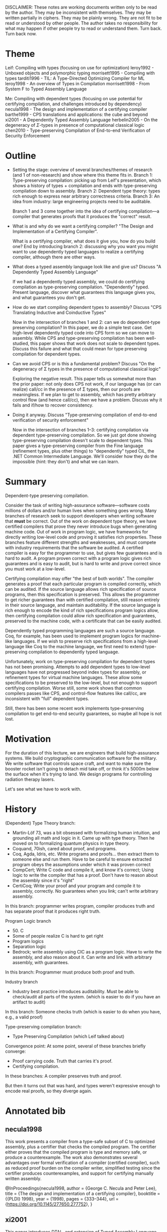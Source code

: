 DISCLAIMER:
These notes are working documents written only to be read by the author.
They may be inconsistent with themselves.
They may be written partially in ciphers.
They may be plainly wrong.
They are not fit to be read or understood by other people.
The author takes no responsibility for what may happen if other people try to read or understand
them.
Turn back.
Turn back now.

* Theme
Leif: Compiling with types (focusing on use for optimization)
leroy1992 - Unboxed objects and polymorphic typing
morrisett1995 - Compiling with types
tarditi1996 - TIL: A Type-Directed Optimizing Compiler for ML
leroy1998 - An overview of Types in Compilation
morrisett1998 - From System F to Typed Assembly Language

Me: Compiling with dependent types (focusing on use potential for certifying compilation, and challenges introduced by dependency)
necula1998 - The design and implementation of a certifying compiler
barthe1999 - CPS translations and applications: the cube and beyond
xi2001 - A Dependently Typed Assembly Language
herbelin2005 - On the degeneracy of $\Sigma$-types in presence of computational classical logic
chen2010 - Type-preserving Compilation of End-to-end Verification of Security Enforcement
* Outline
- Setting the stage: overview of several branches/themes of research (and 1 of non-research) and show where this theme fits in.
  Branch 1: Type-preserving compilation: picking up from Leif's presentation, which shows a history of
            types + compilation and ends with type-preserving compilation down to assembly.
  Branch 2: Dependent type theory: types rich enough to express near arbitrary correctness criteria.
  Branch 3: An idea from industry: large engineering projects need to be auditable.

  Branch 1 and 3 come together into the idea of certifying compilation---a compiler that generates
  proofs that it produces the "correct" result.
- What is and why do we want a certifying compiler? "The Design and Implementation of a Certifying Compiler".

  What is a certifying compiler, what does it give you, how do you build one?
  End by introducing branch 2: discussing why you want you might want to use dependently typed languages to realize a
  certifying compiler, although there are other ways.
- What does a typed assembly language look like and give us? Discuss "A Dependently Typed Assembly Language"

  If we had a dependently typed assembly, we could do certifying compilation as type-preserving
  compilation.
  "Dependently" typed. Present language, discover what guarantees this language gives you, and what
  guarantees you don't get.
- How do we start compiling dependent types to assembly? Discuss "CPS Translating Inductive and
  Coinductive Types"

  Now in the intersection of branches 1 and 2: can we do dependent-type preserving compilation?
  In this paper, we do a simple test case. Get high-level dependently typed code into CPS form so we
  can move to assembly. While CPS and type-preserving compilation has been well-studied, this paper
  shows that work does not scale to dependent types.
  Discuss this failure and what that could mean for type preserving compilation for dependent types.
- Can we avoid CPS or is this a fundamental problem? Discuss "On the degeneracy of Σ types in the presence of computational classical logic"

  Exploring the negative result.
  This paper tells us somewhat more than the prior paper: not only does CPS not work, if our language
  has (or can realize) call/cc in the presence of Σ types, then our proofs are meaningless.
  If we plan to get to assembly, which has pretty arbitrary control flow (and hence call/cc), then we
  have a problem.
  Discuss why it fails and if/how to recover consistency.
- Doing it anyway. Discuss "Type-preserving compilation of end-to-end verification of security enforcement"

  Now in the intersection of branches 1--3: certifying compilation via dependent type-preserving compilation.
  So we just got done showing type-preserving compilation doesn't scale to dependent types.
  This paper gives a type-preserving compiler from the Fine language (refinement types, plus other
  things) to "dependently" typed CIL, the .NET Common Intermediate Language.
  We'll consider how they do the impossible (hint: they don't) and what we can learn.
* Summary
Dependent-type preserving compilation.

Consider the task of writing high-assurance software---software costs millions of dollars and/or human
lives when something goes wrong.
Many branches of research seek to support developers when writing software that *must* be correct.
Out of the work on dependent type theory, we have certified compilers that prove they never introduce
bugs when generating machine code.
Out of work in program logic, we have frameworks for directly writing low-level code and proving it
satisfies rich properties.
These branches feature different strengths and weaknesses, and must compete with industry requirements
that the software be audited.
A certified compiler is easy for the programmer to use, but gives few guarantees and is hard to audit.
A program proven correct with a program logic gives rich guarantees and is easy to audit, but is hard
to write and prove correct since you must work at a low-level.

Certifying compilation may offer "the best of both worlds".
The compiler generates a proof that each particular program is compiled correctly, which can be
audited.
If the source language allows rich specification of source programs, then this specification is
preserved.
This allows the programmer to get richer guarantees than with certified compilation, still reason
entirely in their source language, and maintain auditability.
If the source language is rich enough to encode the kind of rich specifications program logics allow,
then certifying compilation could allow rich specification and guarantees, preserved to the machine
code, with a certificate that can be easily audited.

Dependently typed programming languages are such a source language.
Coq, for example, has been used to implement program logics for machine-like languages.
If we wish to preserve rich specifications from a high-level language like Coq to the machine
language, we first need to extend type-preserving compilation to dependently typed language.

Unfortunately, work on type-preserving compilation for dependent types has not been promising.
Attempts to add dependent types to low-level languages have not progressed beyond
index types for assembly, or refinement types for virtual machine languages.
These allow some specifications to be preserved to the low-level, but not enough to support certifying
compilation.
Worse still, some work shows that common compilers passes like CPS, and control-flow features like
call/cc, are inconsistent with "full" dependent types.

Still, there has been some recent work implements type-preserving compilation to get end-to-end
security guarantees, so maybe all hope is not lost.

* Motivation
For the duration of this lecture, we are engineers that build high-assurance systems.
We build cryptographic communication software for the military.
We write software that controls space craft, and want to make sure the booster rocket isn't going to
detach mid take off, or think it's 5000m below the surface when it's trying to land.
We design programs for controlling radiation therapy lasers.

Let's see what we have to work with.
* History
(Dependent) Type Theory branch:
- Martin-Löf 73, was a bit obsessed with formalizing human intuition, and grounding all math and logic
  in it. Came up with type theory. Then he moved on to formalizing quantum physics in type theory.
- Coquand, 70ish, cared about proof, and programs.
- Coq, Agda, Idris, etc. Write programs and proofs... then extract them to someone else and run them.
  Have to be careful to ensure extracted program obeys the assumptions under which it was proven correct
- CompCert; Write C code and compile it, and know it's correct; Using logic to write the compiler that
  has a proof.
  Don't have to reason about the assembly since it's "right"
- CertiCoq; Write your proof and your program and compile it to assembly, correctly. No guarantees
  when you link; can't write arbitrary assembly.

In this branch: programmer writes program, compiler produces truth and has separate proof that it produces right truth.

Program Logic branch
- 50. C
- Some of people realize C is hard to get right
- Program logics
- Separation logic
- Bedrock; write assembly using CIC as a program logic.
  Have to write the assembly, and also reason about it. Can write and link with arbitrary assembly,
  with guarantees.

In this branch: Programmer must produce both proof and truth.

Industry branch
- Industry best practice introduces auditability.
  Must be able to check/audit all parts of the system. (which is easier to do if you have an artifact
  to audit)

In this branch: Someone checks truth (which is easier to do when you have, e.g., a valid proof)

Type-preserving compilation branch:
- Type Preserving Compilation (which Leif talked about)

Convergence point: At some point, several of these branches briefly converge:
- Proof carrying code. Truth that carries it's proof.
- Certifying compilation.

In these branches: A compiler preserves truth and proof.

But then it turns out that was hard, and types weren't expressive enough to encode real proofs, so
they diverge again.

* Annotated bib
** necula1998
This work presents a compiler from a type-safe subset of C to optimized assembly, plus a certifier
that checks the compiled program.
The certifier either proves that the compiled program is type and memory safe, or produce a
counterexample.
The work also demonstrates several advantages over formal verification of a compiler (certified
compiler), such as reduced proof burden on the compiler writer, simplified testing since the certifier
produces counterexamples, and support for certifying manually written assembly.

@InProceedings{necula1998,
  author    = {George C. Necula and Peter Lee},
  title     = {The design and implementation of a certifying compiler},
  booktitle = {{PLDI} 1998},
  year      = {1998},
  pages     = {333--344},
  url       = {https://doi.org/10.1145/277650.277752},
}

** xi2001
This paper introduces DTAL, and extension of Typed Assembly Language (TAL) with restricted dependent
types (index types).
It demonstrates that DTAL supports certain compiler optimizations such as eliminating array bounds
check and tag checks.
It also demonstrates how DTAL supports encoding ML and Dependent ML datatypes in the assembly
language, thus supporting type preserving compilation for indexed types.

@InProceedings{xi2001,
  author    = {Hongwei Xi and Robert Harper},
  title     = {A Dependently Typed Assembly Language},
  booktitle = {{ICFP} 2001},
  year      = {2001},
  pages     = {169--180},
  url       = {http://doi.acm.org/10.1145/507635.507657},
}

** barthe2002
This paper extends CPS to a typed λ-calculus with inductive and coinductive types, and to dependently
typed calculi with non-dependent case analysis.
It then shows that the standard CPS translation is not possible for Σ-types, and more generally
inductive types, with dependent case elimination.

@InProceedings{barthe2002,
  author    = {Gilles Barthe and Tarmo Uustalu},
  title     = {{CPS} translating inductive and coinductive types},
  booktitle = {{PEPM} 2002},
  year      = {2002},
  pages     = {131--142}
  url       = {https://doi.org/10.1145%2F503032.503043},
}

** herbelin2005
This paper shows that dependent types with strong sums, Σ, and control operators that implement
classical logic, like call/cc, are inconsistent.
This implies too that systems with inductive types that can implement Σ-types are inconsistent,
including Martin-Löf type theory and CIC, Set-predicative or not.
The paper also analyses the role of the η rule for the control operators, and how to recover consistency in
limited circumstances.

@InProceedings{herbelin2005,
  author        = {Hugo Herbelin},
  title         = {On the degeneracy of $\Sigma$-types in presence of computational classical logic},
  booktitle     = {International Conference on Typed Lambda Calculi and Applications},
  year          = {2005},
  pages         = {209--220},
  url           = {https://dx.doi.org/10.1007/11417170_16},
}

** chen2010
This paper introduces a type-preserving compiler from Fine, a function language with refinement types
and affine types, to DCIL, which adds restricted dependent types to the .NET Common Intermediate
Language.
Fine proofs are compiled to LCF-style proof terms in DCIL.
By supporting proofs in the target language, the work supports proof-carrying code and auditing.

@InProceedings{chen2010,
  author    = {Juan Chen and Ravi Chugh and Nikhil Swamy},
  title     = {Type-preserving Compilation of End-to-end Verification of Security Enforcement},
  booktitle = {{PLDI} 2010},
  year      = {2010},
  pages     = {412--423},
  url       = {http://doi.acm.org/10.1145/1806596.1806643},
}
* (95 / 100 min) Lecture Notes
** (3 min) Intro: Dependent-Type Preserving Compilation / Certifying Compilation
*On 4th whiteboard*

Overview of several branches/themes of research (and 1 of non-research) and show where this theme fits in.
(draw diagram)

Branch 1: Type-preserving compilation: picking up from Leif's presentation, which shows a history of
          types + compilation and ends with type-preserving compilation down to assembly.
Branch 2: Type Theory: Over in this branch, dependent types came about---types rich enough to express near arbitrary correctness criteria.
Branch 3: An idea from industry: large engineering projects need to be auditable.

These three ideas merged in 1998 (or so) with the idea of certifying compilation.
In each of these papers you should be looking for:
- A type-preserving compiler
- dependent types
- auditability

** (26 min) Lecture Notes for necula1998, The design and implementation of a certifying compiler
*** (1 min) Transition
Remember:
Looking for
- type-preserving compilers
- dependent types,
- that allow auditing (certifying) the output.

It therefore shock you to learn that the first dependent type preserving compiler is a compiler
from C and assembly.
*** (2 min) Intro and motivation
*On 1st whiteboard*

- A compiler from type-safe C
- Highly Optimized Assembly
- + Certificate that checks type & memory safety of assembly.

Includes certifier that produces either a formal proof of safety, or a counterexample.

Claimed benefits:
1. It's easier to check the output of a compiler than verify a compiler. The certifier may not need to
   be changed every time the compiler changes, but the proof of correctness probably does.
   (this claim is true, but sort of irrelevant. developing a certifier is still hard)
2. This technique applied to highly optimizing compilers
   (this claim is nonsense, as I will show)
3. The certifier drastically improves the effectiveness of compiler testing, since the certifier can signal errors
   (this claim is nonsense; a verified compiler need not be tested)
4. Finally, this approach is a practical way to produce safety proofs for Proof-Carrying Code
   (this claim is true; this is really the interesting part IMHO)

*** (5 min) Overview of the Touchstone Certifying Compiler
*On 3rd Whiteboard*

Compiler -> Type Specification
                               -> Certifier -> Proof/counterexample
         ->    Annotated Code

- Checking that optimized assembly code is type & memory safe is hard.
- Compiler emits type spec. + annotations to help.
- Annotations limited to loop invariants; declare types of live registers + loop invariant
- type specifications declare calling convention of every function; the types of arguments and result registers

The certifier has 3 parts:
1. A verification condition generator; takes type spec & annotations from compiler, produces safety
   predicate (FOL formula).
2. The prover; solver
3. The proof checker; proof holds against predicate iff assembly language program is type & memory

Note that the trusted core here is only part 1. and part 3.

**** My comments and thoughts
1. Already we see a problems with the claims of this design.

   - Hurts claim 1 that we must *modify* compiler to produce type specification and annotations.
     Essentially must verify compiler is producing well-typed code as we go.
     Increased development and maintenance costs, although perhaps less than full verification.
   - Hurts claim 2 since in order to generate type spec/annotations, we might not be able to do
     certain optimizations.

2. Basically, this design is a type-preserving compiler.
   Let's recast this design as such:

   - (*On top of 2nd whiteboard*) Source language: Type-safe subset of C (no type or memory errors)
   - (*On top of 3rd whiteboard*) Target Language: Type-annotated DEC Assembly, where the types are:
     1. the type specification
     2. the loop invariants
     3. the conditions generated by part 1. of the certifier

     Part 2 and 3. of the certifier implement the type checker for the target language.
   - (*On bottom of 1st whiteboard*) Theorem: If we have a well-typed C-subset program, then the
     compiler produces a well-typed DEC Assembly program or a counterexample.

   Note that it's note *quite* type-preservation, but pretty close, particularly considering they
   didn't set out to verify anything.
*** (5 min) The Source Language
*On 2nd whiteboard*

"type-safe" subset of "C":
includes:
- All array subscripting operations are implicitly bounds checked
  i.e. [ ] : Array(A, Len) -> Index : Int -> if Index < Len then A else Error
  See, this variant of C is dependently typed.
- arrays (including multi-dimensional) are actually vectors, i.e., a pair of a length and a base address
- boolean are separate
- Java-style exceptions and handling
- dynamic heap allocation of data structures (unlike TAL)

excludes:
- recursive data structures
- function pointers
- floats
- dynamic stack allocation of data structures
- casts
- address-of
- pointer arithmetic
- explicit deallocation (hence, this "C" is garbage collected)

Example program:

int sum (int a[]) {
  int i, s = 0;
  for (i=0;i<length(a);i++){
    s += a[i];
  }
  return s;
}

*** (10 min) ~Design Details of the Certifier~ The Target Language
*Erase and use 3rd whiteboard*

At this point the paper discusses the certifier, and that the ceritifer establishes the
required interface for the type-specifciation and type annotations.
So I'm going to put our type-preserving compilation goggles on and show this as the target language:

Remember, target language programs are a 4-tuples:
  (Annotated Asm; Type Spec; Safety Pred; Proof)

The annotated assembly mostly looks like assembly, but has loop invariants:

  Inv ::= ANN_INV(P, {x1, ..., xk})

The Type spec just lists the pre/post conditions of functions.

  Spec ::= f : (Pre = P, Post = P)

The safety pred is a first-order logic formula.

  P ::= true | P /\ P | P => P | ∀x. P | e = e | e : t | ...

x ranges of registers, e includes integer and array operations, t includes simple types

Here are a few type rules (turn styles added for your benefit):

[⊢ P] (P is valid)


⊢ e : array(t, l)   ⊢ 0 <= i < l
--------------------------------------
        ⊢ saferd(e+4*i)

(arrays can only use base types, hence each element has size 4 bytes)

[⊢ e : t] (e has type t)

e : array(t, l)    ⊢ 0 <= i < l
-------------------------------------
        ⊢ sel(m, e+4*i) : t

-------------
⊢ true : bool


Here's the translation of the example:

(main: mov zero, v0
       mov zero, t0
 L1:  ANN_INV(v0 : int /\ t0 >= 0,{t0,t1,v0})
      subl t0,a1,t1
      bge t1,L2
      s4addl t0,a0,t1
      addl t0,1,t0
      ldl t1,0(t1)
      addl t1,v0,v0
      br L1
 L2: ret;

main : (Pre = a0 : array(int,a1) /\ a1 >= 1, Post = v0 : int);

∀ a0,a1,rm.
  a0 : array(int,a1) /\ a1 >= 1) =>
  (0 : int /\ 0 >= 0) /\
  (∀ t0,t1,v0.
    (v0 : int /\ t0 >= 0) =>
      ((t0 - a1 >= 0) => v0 : int) /\
      ((t0 - a1 < 0) =>
        (saferd(a0 + 4 * t0) /\
        t0 + 1 >= 0 /\
        v+ + sel(rm, a0 + 4 * t0) : int))))

And then run the prover to generate the proof.

*** (3 min) ~The Prover and Proof Checker~ Type-Preservation
In paper:
"The theorem prover is guaranteed to be able to prove the safety predicate automatically because these
predicates are implicitly proven by the compiler itself during compilation. ...
Thus, it is enough for the theorem prover to be ''as good'' at proving ... as the compiler is."

So compiler will never produce code that the certifier fails to certify:
Let's modify our theorem:

(*Erase on bottom of 1st board*)
Theorem: If we have a well-typed C-subset program, then the compiler produces a well-typed DEC Assembly program~ or a counterexample.~

Also:
- safety predicate is a type in LF,
- proof is a program in LF
- proof checker is a the LF type-checker.

LF is a dependent type system.
By using a dependent type system, they are able to have dynamic array allocation and do array bounds
check elimination.
TAL could not support dynamic array
allocation, since the type system was not rich enough to ensure safe accessing.
The dependent types allow encoding additional constraints that depend on runtime values, allowing
richer guarantee from type-preservation.

In a very convincing sense, this is the first work on dependent-type preserving compilation.
- dependent types are computed from the base C types and implicit array bounds checks (expressions).
- preserved into the type of an assembly program
- guarantee that the compiler produces well-typed code.

BUT THIS IS A PLDI PAPER ABOUT HARDCORE OPTIMIZING COMPILERS MOVING RIGHT ALONG TO BENCHMARKS.

*** (0 min) OPTIMIZATIONS AND BENCHMARKS
(*IN CAPS ON 1st BOARD*)
OPTIMIZATIONS AND BENCHMARKS

(I'm not going to talk about benchmarks; this is a talk about dependent types.)
** (37 min) Lecture Notes for xi2001, A ~Dependently~ Index Typed assembly Language
*** (1 min) Transition
*No board, all speech*

Previous paper:
- with a lot of effort, large certificates, able to do certifying compilation and optimizations and get memory safety.
- but trusted code base:
  1. type specification
  2. annotations
  3. verification condition generater
  4. proof checker
- required solver for proofs

Suppose we want to shrink out trusted code base.

Instead of a "program logic" type system, where we produce logic formulas that describe the program
we could use a syntactic type theory like TAL's that can rule out memory safety errors and
still admit array optimizations.

Then the only thing in the trusted core is the type checker.

*** (3 min) Intro and Motivation
(*On 1st board*)
NB:
- Index Typed Assembly, not DTAL.
Types can refer to static indices of type Integer, and perform simple computations over Integers, such as
addition, multiplication, and comparison.
It is Index Typed; it has a (small) separate language of type-level computations called the index language.

- enriches TAL by enabling safe arrays
- plus array bounds checking elimination

This paper is directly motivated TAL, and the Touchstone cerifying compilation.
It aims to provide a target language in which type-safety also includes memory safety, so that
type-checking guarnatees memory safety, and also support optimizing compilers.

The goals and claims of this paper:
1. Generalize TAL to supports certain significant optimizations and preserve type soundness.
~2. A method for compiling user defined types in DML to assmebly.~
3. Provide support for certification (as in, certified compilation) based on type-checking

Paper mentions one challenge that I won't discuss until next paper:
~1. How do we represent Π n:nat. List(A, n) -> List(A, n) in assembly?~
2. How do we do control flow in assembly that involves dependent types?

NB: Never let it be said we thought dependent types and assembly-style control flow would work well together.

*** (20 min) ~DTAL~ ITAL
(*Try to keep on 2nd board*)
Top down:

**** (2 min) Form of Typing Judgments:
(*On bottom of 1st board*)

[⊢ P] the program P is well-typed
[⊢_Λ B] the block B is well-typed

[Φ;Δ;R ⊢_Λ v : τ] the value v is type τ under some variant typing contexts
[Φ;Δ;R ⊢_Λ I] the sequence of instructions I is well-typed τ under etc.

Λ is invariant under all typing judgments, so I'll omit it from now on.
**** (10 min) Syntax
(*On top of 2nd board*)

Type vars: α, Index vars: a, Labels: l

| Programs         | P   | ::= | l₁ : B₁; ...; lₙ;Bₙ                                                                                     |
| Blocks           | B   | ::= | λΔ.λΦ(R,I)                                                                                              |
| Label Context    | Λ   | ::= | {l:σ, ...}                                                                                              |
| Type Var context | Δ   | ::= | · ∣ Δ,α                                                                                                 |
| Register File    | R   | ::= | [r:τ ...]                                                                                               |
| ---------------- | -   | --- | ------------------------------------------------------------------------------------------------------- |
| Instruction Seq  | I   | ::= | jmp v ∣ halt ∣ ins;I                                                                                    |
| Instructions     | ins | ::= | aop r_d,rₛ,v ∣ bop r,v ∣ arraysize r_d,rₛ ∣ newarray[t] r,r,r ∣ store r_d(v),vₛ ∣ load r_d,rₛ(v) ∣ .... |
| Values           | v   | ::= | c ∣ r                                                                                                   |
| Constants        | c   | ::= | () ∣ i ∣ l                                                                                              |
| Integers         | i   | ::= | ... ∣ -1 ∣ 0 ∣ 1 ∣ ...                                                                                  |
| Types            | τ   | ::= | α ∣ σ ∣ top ∣ unit ∣ int(x) ∣ τ array(x) ∣ ∃Φ.τ                                                         |
| State Type       | σ   | ::= | state(λΔ.λΦ.R)                                                                                          |
| ---------------- | -   | --- | ------------------------------------------------------------------------------------------------------- |
| Index Context    | Φ   | ::= | · ∣ Φ,α:γ ∣ Φ,A                                                                                         |
| Index Sorts      | γ   | ::= | int ∣ {α:γ ∣ A}                                                                                         |
| Index Props.     | A   | ::= | x < y ∣ x ≤ y ∣ x = y ... ∣ ¬P ∣ P₁ /\ P₂ ∣ ...                                                         |
| Index Exprs      | x,y | ::= | a ∣ i ∣ x + y ∣ x - y ∣ x * y ∣ x ÷ y                                                                   |

**** (0 min) Dynamic semantics
I submit to you that we can define eval for this language in a sensible and rather obvious way
**** (8 min) Static semantics
(*on bottom of 2nd board*)

I'm only going to give you enough rule to type-check an example.

Let's start with some warm up rules:

[Φ;Δ;R ⊢ v : τ]

------------------
Φ;Δ;R ⊢ () : unit

   r : τ ∈ R
------------------
Φ;Δ;R ⊢ r : τ

That was easy.

Let's see some index types:

------------------
Φ;Δ;R ⊢ i : int(i)

Now instructions:

[Φ;Δ;R ⊢ I]

Φ;Δ;R ⊢ rₛ : int(x)   Φ;Δ;R ⊢ v : int(y)   Φ;Δ;R[r_d : int(x + y)] ⊢ I
----------------------------------------------------------------------
                   Φ;Δ;R ⊢ add r_d,rₛ,v;I

Now we have some dependency. r_d has type int, such that the int is equal to x + y, where x and y are the values of r_s and v.
(of course we could do modular arithmatic over machine integers instead, but that's just noise.)

Okay, time for arrays:

Φ;Δ;R ⊢ r' : int(x)   Φ ⊩ x ≥ 0   Φ;Δ;R ⊢ r'' : τ    Φ;Δ;R[r : τ array(x)] ⊢ I
----------------------------------------------------------------------
                   Φ;Δ;R ⊢ newarray[τ] r,r',r''; I

When we initalize a new array, we must give it's size as r', which must have type int(x).
We must be able to prove under the current index context that the index x is non-negative.
For simplicity, we initalize all elements of the array to r''.
Recall that TAL deals with uninitialized memory, so we could easily do that, but we're focusing on
array bounds checking.
Finally, r has type τ array(x): an array whose length is x.

Now store.

Φ;Δ;R ⊢ r_d : τ array(x)   Φ;Δ;R ⊢ v : int(y)    Φ ⊩ 0 ≤ y < x    Φ;Δ;R ⊢ vₛ : τ    Φ;Δ;R ⊢ I
-------------------------------------------------------------------------------------------
                         Φ;Δ;R ⊢ store r_d(v),vₛ; I

We can only store when r_d contains an array of length x, the index v is an int equal to y, y is
between 0 and the length of the array, and v_s has the same type as that of the array.
So we can't store past the end (or before the beginning) of an array.

Φ;Δ;R ⊢ rₛ : τ array(x)   Φ;Δ;R ⊢ v : int(y)    Φ ⊩ 0 ≤ y < x    Φ;Δ;R[r_d : τ] ⊢ I
-----------------------------------------------------------------------------------
                         Φ;Δ;R ⊢ load r_d, rₛ(v); I

Similarly, when loading, rₛ must be an array of length x, and v must be an index equal to y, and y
must be between 0 and the length of the array x.
Then the rest of the instructions are checked with r_d having type τ, the type of the elements of the array.
So we can't load past the end (or before the beginning) of an array.

*** (10 min) Example
(*On 3rd board*)

In Touchstone, we had this:

main: mov zero, v0
      mov zero, t0
L1:  ANN_INV(v0 : int /\ t0 >= 0,{t0,t1,v0})
     subl t0,a1,t1
     bge t1,L2
     s4addl t0,a0,t1
     addl t0,1,t0
     ldl t1,0(t1)
     addl t1,v0,v0
     br L1
L2: ret

Plus a type spec, plus a VCGen to generate a safety property, plus a prover.

In ITAL, we can write this as

main: λ·.λ(x:int).(a0 : int array(x), a1 : int(x), x ≥ 1)
      mov v0, 0
      mov t0, 0
L1:  λ·.λ(x:int, y:int).
         (a0 : int array(x), a1 : int(x), x ≥ 1, v0 : int(x), t0 : int(y), y ≥ 0)
     sub t1,t0,a1    # t1 : int(y - x), i.e., i - length(a)
     bge t1,L2       # t1 >= 0, go to L2.
     addl t0,1,t0    # t0 : int(y + 1), and since we did not branch, we have in context: y - x < 0, trying to load y.
     load t1,a0(t0)  # a0 has length x, trying to load index y + 1, and we know y - x < 0, so y < x, and y >= 0; load type-checks
     add1 t1,v0,v0   # bla bla bla
     jmp L1
L2: λ·.λ·. ()
    halt

*** (3 min) Type Soundness
(*On bottom of 3rd board*)

Now, we get type soundness:

For all programs P in ITAL, if ⊢ P then one of the following holds:
1. eval(P) = halt
2. eval(P) diverges

- Probably holds of x86, but
- holds of TAL
- BUT ITAL has array abstraction.
We know we will never read random bits of memory, nor store stuff in random bits of memory.

And:
- reduced trusted code base, for easier certifying compilation/auditability. Only trust the type checker.
  We do not need to consider the compiler, which produces the type specification and
  annotations, nor the verification condition generator, nor the proof checker.
  We need only check this theorem, and the type checker.
- must smaller certificate. Compare to the safety predicate, plus types, plus loop invariants produced by Touchstone
** (27 min) Lecture Notes for barthe2002, CPS translating inductive and coinductive types
*** (1 min) Transition
Suppose we want:
- Certifying compilation
- more than memory safety; e.g., security properties like passwords are always zeroed out before
  returning from a certain function.

Index types aren't enough for that; we need ``full-spectrum'' dependent types.

But can we preserve ``full-spectrum'' dependent types to assembly?
Let's take a representative compiler pass and try.
Olin, what's your favorite compiler pass?
CPS! Great suggestion.

*** (1 min) Intro and Motivation
The motivation for this paper is a bit like mustard watches:
1. Well-known fact: CPS is useful as an IR.
2. Also well-known fact: inductive and coinductive types are useful in programming languages.

They show the translation is type preserving.
They then generalize to dependent types, and discover that CPS fails in the presence of strong dependent pairs (Σ).

I'm going to skip the simply typed stuff and the inductive type stuff, and go straight into dependent types.
I'll start with CC, then add dependent pairs.
I'll show the double negation call-by-name CPS translation of CC is type-preserving, but when we add
dependent pairs, it fails.

If you care, I assert to you that you can build inductive types with strong dependent pairs, sums with
dependent pattern matching, and recursive types.

*** (10 min) CC
**** (5 min) Syntax
(*On 1st whiteboard*)
| Terms/Types | e,t | ::= | Typeᵢ ∣ x ∣ λ x:t.e ∣ e e ∣ Π x:t.t |

I could throw in more things, but this is all we need to study type-preserving CPS.

But actually, to do CPS, it's handy to make some more syntactic distinctions.

| Terms | e | ::= | x ∣ λ x:t.e ∣ λ x:A.e ∣ e e ∣ e A                     |
| Types | A | ::= | α ∣ λ x:A.A ∣ λ α:κ.A ∣ A e ∣ A A ∣ Π x:A.A ∣ Π α:κ.A |
| Kinds | κ | ::= | Typeᵢ ∣ Π x:A.κ ∣ Π α:κ.κ                             |

Trust me when I say it is decidable to convert a well-typed term from the first syntax into the second.

**** (5 min) Static Semantics
(*On rest of 1st whiteboard*)

I'm going to use the first syntax for these, as I hope it's perfectly clear that using the second syntax just means duplicating most of these rules 4 times.

[Γ ⊢ e : t]

Warm up rules:

x : t ∈ Γ
---------
Γ ⊢ x : t

j = i + 1
-----------------
Γ ⊢ Typeᵢ : Typeⱼ


Some unsurprising rules:

Γ ⊢ t₁ : Typeᵢ
Γ,x:t₁ ⊢ t₂ : Typeⱼ
---------------------
Γ ⊢ Π x:t₁.t₂ : Type_max(i,j)

(don't worry about the subscripts on Type)

Γ ⊢ t₁ : Typeᵢ
Γ,x:t₁ ⊢ e : t₂
------------------------
Γ ⊢ λ x:t₁.e : Π x:t₁.t₂


An interesting rule

Γ ⊢ e : Π x:t'.t
Γ ⊢ e' : t'
--------------------
Γ ⊢ e e' : t[e'/x]

Like. Whoa. I put a term in a type. Can we all handle that?


And some book keeping

Γ ⊢ e : t'
Γ ⊢ t' ⊑ t
---------
Γ ⊢ e : t

Where subtyping includes equivalence, which is defined by reduction to α-equivalent things.


*** (8 min) CPSing CC
(*On 2nd whiteboard*)

I'm going to use the second syntax for this, because I only want to CPS functions (term λs), not type constructors (type λs).
Also, because trying to CPS at the type-level is an open problem that I'm working on, and I haven't solved it yet.

We're going to do the double negation translation.
I'll define two translations: the + translation (roughly, the type translation) and the ÷ translation (roughly, the term translation)

I'm adapting this presentation from the work of Nick Rioux, who adapted it from this paper.

There are several judgments:
[Γ ⊢ A : κ -÷> A]
For short: A÷ = A' s.t. Γ ⊢ A : κ -÷> A'

[Γ ⊢ κ -+> κ]
For short: κ+ = κ' s.t. Γ ⊢ κ -+> κ
etc.


[Γ ⊢ A : κ -÷> A] (÷ translation of a type; the double negation translation)

  ----------------------
  Γ ⊢ A : Typeᵢ -÷> ¬¬A+


[Γ ⊢ κ -+> κ] (kind translation; just congruence rules)

  -------------------
  Γ ⊢ Typeᵢ -+> Typeᵢ

  ---------------------------
  Γ ⊢ Π x:A.κ -+> Π x:A+.κ+

  ...


  [Γ ⊢ A : κ -+> A] (+ type translation; just congruence rules)

  ---------------
  Γ ⊢ α : κ -+> α

  ------------------------------------
  Γ ⊢ (λ x:A.B) : Π x:A.κ -+> λ x:A÷.B+

  -------------------------------------------
         Γ ⊢ (A e) : κ[e/x] -+> A+ e÷

  ...


[Γ ⊢ e : A -÷> e] (÷ term translation; CPS translation of terms)

For short: e÷ = e' s.t. Γ ⊢ e : A -÷> e'

  x : A ∈ Γ
  ---------------
  Γ ⊢ x : A -÷> x

  ----------------------------------------------------------
  Γ ⊢ (λ x:A.e) : Π x:A.B -÷> λ k:¬(Π x:A.B)+. k (λ x:A÷.e÷)

  Let's convince ourself this is type preserving:

  We want the CPS translation to have type ¬¬(Π x:A.B)+ = ¬(Π x:A.B)+ -> False
  So the translation must be a function (check) that takes a continuation of the right type (check),
  and returns false (presumably, by calling the continuation on the right thing) (check and check).

  All convinced? Now application:

  ---------------------------------------------------------------------
  Γ ⊢ e e' : A[e'/x] -÷> λ k:¬(A[e'/x])+. e÷ (λ n:(Π x:A'.A)+. n e'÷ k)

  We want the CPS translation to have type ¬¬(A[e'/x])+ = ¬(A[e'/x])+ -> False
  So the translation must be a function (check) that takes a continuation of the right type (check),
  and returns False.
  It's not immediately clear that we'll return False, so let's go type-check the body:

  e÷ : ¬(Π x:A'.A)+ -> False, so it suffices to show that
  (λ n:(Π x:A'.A)+. n e'÷ k) has type (Π x:A'.A)+ -> False
  e'÷ has type A'÷, so n e'÷ : A÷[e'÷/x],

  Is that a function that accepts a ¬(A[e'/x])+ and returns False, i.e, is
  A÷[e'÷/x] = ¬(A[e'/x])+ -> False = ¬¬(A[e'/x])+
  Well, clearly it's ¬¬A+[e'÷/x] (since A÷ = ¬¬A+)
  So we need A+[e'÷/x] = (A[e'/x])+.

  This is not exactly obvious, but Barthe and Uustalu give a proof, and also Nick did the proof using
  his reformulation that this presentation is based on.
  So we have reason to believe it's true.

  Great, type preservation done for CC.

*** (3 min) Adding Σ
(*Modify 1st whiteboard*)

| Terms/Types | e,t | ::= | .... ∣ Σ x:t.t ∣ fst e ∣ snd e |

Γ ⊢ A : Typeᵢ
Γ,x:A ⊢ B : Typeⱼ
------------------
Γ ⊢ Σ x:A.B : Type_max(i,j)

Γ ⊢ e : Σ x:A.B
----------------
 Γ ⊢ fst e : A

   Γ ⊢ e : Σ x:A.B
----------------------
Γ ⊢ snd e : B[fst e/x]

*** (4 min) CPSing Σ
(*On 3rd whiteboard*)

---------------------------------------------------------------------------------------
Γ ⊢ snd e : B[fst e/x] -÷> λ k:¬(B[fst e/x])+. e÷ (λ n:(Σ:A÷.B÷). let y = snd n in y k)

Okay. Is this the right CPS? Is it type-preserving?
CPS translate a pair, take a continuation of the right type, apply the pair to a continuation that
does the projection and applies the second component to the continuation.

Let's look more carefully.
  k : ¬(B[fst e/x])+
  y : ¬(B[fst n/x])+ -> False

y k is not well-typed, since we don't know fst e = fst n.
Our continuation expects to receive a *specific* pair, but CPS creates a type that only promises *some* pair.

So experiment failed; dependent type-preserving compilation does not work for CPS in the presence of
strong dependent pairs.

** (2 min) Lecture Notes for herbelin2005, On the degeneracy of Σ-types in presence of computational classical logic
This paper, and several others along this research line, show that it's more than just CPS and Σ.
Actually, it's computational classical logic and dependent elimination of negative types.
So call/cc and Σ don't work; CPS and inductive types with dependent pattern matching don't work.
call-by-value CPS and dependent function application don't work.

That's about all that time I have to talk about this paper.

** (5 min) Lecture Notes for chen2010, Type-preserving Compilation of End-to-end Verification of Security Enforcement
*** Intro and Motivation
This paper is much closer to necula1998 in spirit, if not in time.

They develop a compiler from Fine, a .NET language with refinement types (a restricted form of
dependent types that is more than just index types, but less than CC), to a refinement typed variant
of the CIL, called DCIL.
They use LCF proof terms to represent certificates, similar to Touchstone's use of a separate LF proof
of the safety predicate.
This work allows the certified programs to be linked with other .NET programs.

This significantly increases code size, as we saw when comparing Touchstone to ITAL, but the
certificates can prove more theorems than ITAL.
